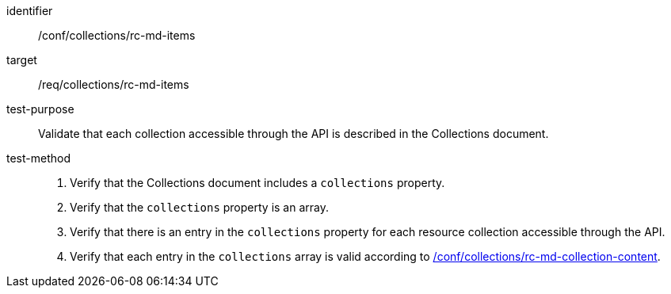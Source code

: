 [[ats_collections_rc-md-items]]
[abstract_test]
====
[%metadata]
identifier:: /conf/collections/rc-md-items
target:: /req/collections/rc-md-items
test-purpose:: Validate that each collection accessible through the API is described in the Collections document.
test-method:: 
+
--
. Verify that the Collections document includes a `collections` property.
. Verify that the `collections` property is an array.
. Verify that there is an entry in the `collections` property for each resource collection accessible through the API.
. Verify that each entry in the `collections` array is valid according to <<ats_collections_rc-md-collection-content,/conf/collections/rc-md-collection-content>>.
--
====

